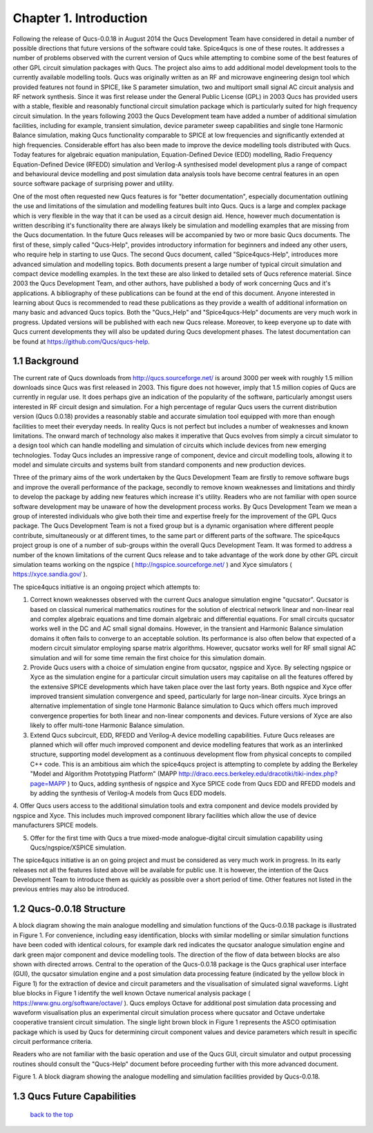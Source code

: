 -------------------------------
Chapter 1. Introduction
-------------------------------
Following the release of Qucs-0.0.18 in August 2014 the Qucs Development Team have considered in detail a number of possible directions that future versions of the software could take. Spice4qucs is one of these routes. It addresses a number of problems observed with the current version of Qucs while attempting to combine some of the best features of other GPL circuit simulation packages with Qucs. The project also aims to add additional model development tools to the currently available modelling tools. Qucs was originally written as an RF and microwave engineering design tool which provided features not found in SPICE, like S parameter simulation, two and multiport small signal AC circuit analysis and RF network synthesis.  Since it was first release under the General Public License (GPL) in 2003 Qucs has provided users with a stable, flexible and reasonably functional circuit simulation package which is particularly suited for high frequency circuit simulation. In the years following 2003 the Qucs Development team have added a number of additional simulation facilities, including for example, transient simulation,  device parameter sweep capabilities and single tone Harmonic Balance simulation, making Qucs functionality comparable to SPICE at low frequencies and significantly extended at high frequencies.  Considerable effort has also been made to improve the device modelling tools distributed with Qucs. Today features for algebraic equation manipulation, Equation-Defined Device (EDD) modelling, Radio Frequency Equation-Defined Device (RFEDD) simulation and Verilog-A synthesised model development plus a range of compact and behavioural device modelling and post simulation data analysis tools have become central features in an open source software package of surprising power and utility. 

One of the most often requested new Qucs features is for "better documentation", especially documentation outlining the use and limitations of the simulation and modelling features built into Qucs.  Qucs is a large and complex package which is very flexible in the way that it can be used as a circuit design aid. Hence, however much documentation is written describing it's functionality there are always likely be simulation and modelling examples that are missing from the Qucs documentation. In the future Qucs releases will be accompanied by two or more basic Qucs documents. The first of these, simply called "Qucs-Help", provides introductory information for beginners and indeed any other users, who require help in starting to use Qucs. The second Qucs document, called "Spice4qucs-Help", introduces more advanced simulation and modelling topics.  Both documents present a large number of typical circuit simulation and compact device modelling examples. In the text these are also linked to detailed sets of Qucs reference material.  Since 2003 the Qucs Development Team, and other authors, have published a body of work concerning Qucs and it's applications. A bibliography of these publications can be found at the end of this document. Anyone interested in learning about Qucs is recommended to read these publications as they provide a wealth of additional information on many basic and advanced Qucs topics.  Both the "Qucs_Help" and "Spice4qucs-Help" documents are very much work in progress.  Updated versions will be published with each new Qucs release. Moreover, to keep everyone up to date with Qucs current developments they will also be updated during Qucs development phases.  The latest documentation can be found at https://github.com/Qucs/qucs-help. 

1.1 Background
~~~~~~~~~~~~~~~~
The current rate of Qucs downloads from http://qucs.sourceforge.net/ is around 3000 per week with roughly 1.5 million downloads since Qucs was first released in 2003. This figure does not however, imply that 1.5 million copies of Qucs are currently in regular use. It does perhaps give an indication of the popularity of the software, particularly amongst users interested in RF circuit design and simulation. For a high percentage of regular Qucs users the current distribution version (Qucs 0.0.18) provides a reasonably stable and accurate simulation tool equipped with more than enough facilities to meet their everyday needs. In reality Qucs is not perfect but includes a number of weaknesses and known limitations. The onward march of technology also makes it imperative that Qucs evolves from simply a circuit simulator to a design tool which can handle modelling and simulation of circuits which include devices from new emerging technologies. Today Qucs includes an impressive range of component, device and circuit modelling tools, allowing it to model and simulate circuits and systems built from standard components and new production devices.  

Three of the primary aims of the work undertaken by the Qucs Development Team are firstly to remove software bugs and improve the overall performance of the package, secondly to remove known weaknesses and limitations and thirdly to develop the package by adding new features which increase it's utility.  Readers who are not familiar with open source software development may be unaware of how the development process works.  By Qucs Development Team we mean a group of interested individuals who give both their time and expertise freely for the improvement of the GPL Qucs package.  The Qucs Development Team is not a fixed group but is a dynamic organisation where different people contribute, simultaneously or at different times, to the same part or different parts of the software.  The spice4qucs project group is one of a number of sub-groups within the overall Qucs Development Team. It was formed to address a number of the known limitations of the current Qucs release and to take advantage of the work done by other GPL circuit simulation teams working on the ngspice ( http://ngspice.sourceforge.net/ ) and Xyce simulators ( https://xyce.sandia.gov/ ).

The spice4qucs initiative is an ongoing project which attempts to:

1. Correct known weaknesses observed with the current Qucs analogue simulation engine "qucsator". Qucsator is based on classical numerical mathematics routines for the solution of electrical network linear and non-linear real and complex algebraic equations and time domain algebraic and differential equations. For small circuits qucsator works well in the DC and AC small signal domains. However, in the transient and Harmonic Balance simulation domains it often fails to converge to an acceptable solution.  Its performance is also often below that expected of a modern circuit simulator employing sparse matrix algorithms. However, qucsator works well for RF small signal AC simulation and will for some time remain the first choice for this simulation domain.

2. Provide Qucs users with a choice of simulation engine from qucsator, ngspice and Xyce. By selecting ngspice or Xyce as the simulation engine for a particular circuit simulation users may capitalise on all the features offered by the extensive SPICE developments which have taken place over the last forty years.  Both ngspice and Xyce offer improved transient simulation convergence and speed, particularly for large non-linear circuits. Xyce brings an alternative implementation of single tone Harmonic Balance simulation to Qucs which offers much improved convergence properties for both linear and non-linear components and devices. Future versions of Xyce are also likely to offer multi-tone Harmonic Balance simulation.

3. Extend Qucs subcircuit, EDD, RFEDD and Verilog-A device modelling capabilities. Future Qucs releases are planned which will offer much improved component and device modelling features that work as an interlinked structure, supporting model development as a continuous development flow from physical concepts to compiled C++ code.  This is an ambitious aim which the spice4qucs project is attempting to complete by adding the Berkeley "Model and Algorithm Prototyping Platform" (MAPP http://draco.eecs.berkeley.edu/dracotiki/tiki-index.php?page=MAPP ) to Qucs, adding synthesis of ngspice and Xyce SPICE code from Qucs EDD and RFEDD models and by adding the synthesis of Verilog-A models from Qucs EDD models.

4. Offer Qucs users access to the additional simulation tools and extra component and device models provided by ngspice and Xyce. This includes much improved component library facilities which allow the use of
device manufacturers SPICE models.

5. Offer for the first time with Qucs a true mixed-mode analogue-digital circuit simulation capability using Qucs/ngspice/XSPICE simulation. 

The spice4qucs initiative is an on going project and must be considered as very much work in progress. In its early releases not all the features listed above will be available for public use. It is however, the intention of the Qucs Development Team to introduce them as quickly as possible over a short period of time. Other features not listed in the previous entries may also be introduced.   

1.2 Qucs-0.0.18 Structure
~~~~~~~~~~~~~~~~~~~~~~~~~~~~~~
A block diagram showing the main analogue modelling and simulation functions of the Qucs-0.0.18 package is illustrated in Figure 1.  For convenience, including easy identification, blocks with  similar modelling or similar simulation functions have been coded with identical colours, for example dark red indicates the qucsator analogue simulation engine and dark green major component and device modelling tools. The direction of the flow of data between blocks are also shown with directed arrows. Central to the operation of the Qucs-0.0.18 package is the Qucs graphical user interface (GUI), the qucsator simulation engine and a post simulation data processing feature (indicated by the yellow block in Figure 1) for the extraction of device and circuit parameters and the visualisation of simulated signal waveforms. Light blue blocks in Figure 1 identify the well known Octave numerical analysis package ( https://www.gnu.org/software/octave/ ). Qucs employs Octave for additional post simulation data processing and waveform visualisation plus an experimental circuit simulation process where qucsator and Octave undertake cooperative transient circuit simulation.  The single light brown block in Figure 1 represents the ASCO optimisation package which is used by Qucs for determining circuit component values and device parameters which result in specific circuit performance criteria.

Readers who are not familiar with the basic operation and use of the Qucs GUI, circuit simulator and output processing routines should consult the "Qucs-Help" document before proceeding further with this more advanced document.   

|image0_EN| 

Figure 1.  A block diagram showing the analogue modelling and simulation facilities provided by Qucs-0.0.18.   

1.3 Qucs Future Capabilities
~~~~~~~~~~~~~~~~~~~~~~~~~~~~~~

   `back to the top <#top>`__

.. |image0_EN| image:: _static/en/Spice4qucsFig1.png














